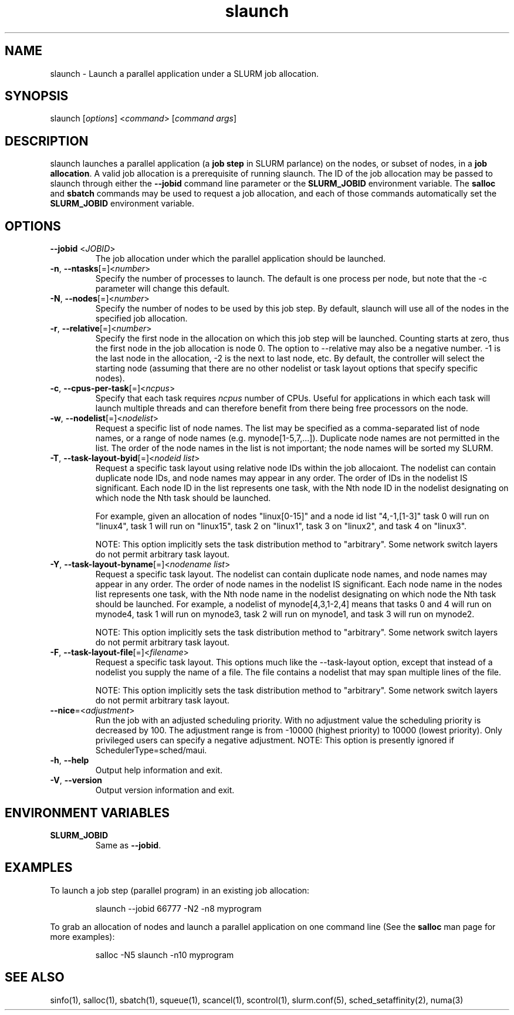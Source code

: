 .\" $Id$
.TH "slaunch" "1" "SLURM 1.2" "July 2006" "SLURM Commands"
.SH "NAME"
.LP 
slaunch \- Launch a parallel application under a SLURM job allocation.
.SH "SYNOPSIS"
.LP 
slaunch [\fIoptions\fP] <\fIcommand\fP> [\fIcommand args\fR]
.SH "DESCRIPTION"
.LP 
slaunch launches a parallel application (a \fBjob step\fR in SLURM parlance) on the nodes, or subset of nodes, in a \fBjob allocation\fR.   A valid job allocation is a prerequisite of running slaunch.  The ID of the job allocation may be passed to slaunch through either the \fB\-\-jobid\fR command line parameter or the \fBSLURM_JOBID\fR environment variable.  The \fBsalloc\fR and \fBsbatch\fR commands may be used to request a job allocation, and each of those commands automatically set the \fBSLURM_JOBID\fR environment variable.
.SH "OPTIONS"
.LP 
.TP 
\fB\-\-jobid\fR <\fIJOBID\fP>
The job allocation under which the parallel application should be launched.
.TP 
\fB\-n\fR, \fB\-\-ntasks\fR[=]<\fInumber\fR>
Specify the number of processes to launch.  The default is one process per node, but note that the \-c parameter will change this default.
.TP 
\fB\-N\fR, \fB\-\-nodes\fR[=]<\fInumber\fR>
Specify the number of nodes to be used by this job step.  By default,
slaunch will use all of the nodes in the specified job allocation.
.TP 
\fB\-r\fR, \fB\-\-relative\fR[=]<\fInumber\fR>
Specify the first node in the allocation on which this job step will be launched.  Counting starts at zero, thus the first node in the job allocation is node 0.  The option to \-\-relative may also be a negative number.  \-1 is the last node in the allocation, \-2 is the next to last node, etc.  By default, the controller will select the starting node (assuming that there are no other nodelist or task layout options that specify specific nodes).

.TP 
\fB\-c\fR, \fB\-\-cpus\-per\-task\fR[=]<\fIncpus\fR>
Specify that each task requires \fIncpus\fR number of CPUs.  Useful for applications in which each task will launch multiple threads and can therefore benefit from there being free processors on the node.
.TP 
\fB\-w\fR, \fB\-\-nodelist\fR[=]<\fInodelist\fR>
Request a specific list of node names.  The list may be specified as a comma\-separated list of node names, or a range of node names (e.g. mynode[1\-5,7,...]).  Duplicate node names are not permitted in the list.
The order of the node names in the list is not important; the node names
will be sorted my SLURM.

.TP 
\fB\-T\fR, \fB\-\-task\-layout\-byid\fR[=]<\fInodeid list\fR>
Request a specific task layout using relative node IDs within the job allocaiont.  The nodelist can contain duplicate node IDs, and node names may appear in any order.  The order of IDs in
the nodelist IS significant.  Each node ID in the list represents
one task, with the Nth node ID in the nodelist designating on which node
the Nth task should be launched.

For example, given an allocation of nodes "linux[0\-15]" and a node id list "4,\-1,[1\-3]" task 0 will run on "linux4", task 1 will run on "linux15", task 2 on "linux1", task 3 on "linux2", and task 4 on "linux3".

NOTE: This option implicitly sets the task distribution method to "arbitrary".  Some network switch layers do not permit arbitrary task layout.

.TP 
\fB\-Y\fR, \fB\-\-task\-layout\-byname\fR[=]<\fInodename list\fR>
Request a specific task layout.  The nodelist can contain duplicate node
names, and node names may appear in any order.  The order of node names in
the nodelist IS significant.  Each node name in the nodes list represents
one task, with the Nth node name in the nodelist designating on which node
the Nth task should be launched.  For example, a nodelist of mynode[4,3,1\-2,4]
means that tasks 0 and 4 will run on mynode4, task 1 will run on mynode3,
task 2 will run on mynode1, and task 3 will run on mynode2.

NOTE: This option implicitly sets the task distribution method to "arbitrary".  Some network switch layers do not permit arbitrary task layout.

.TP 
\fB\-F\fR, \fB\-\-task\-layout\-file\fR[=]<\fIfilename\fR>
Request a specific task layout.  This options much like the \-\-task\-layout option, except that instead of a nodelist you supply the name of a file.  The file contains a nodelist that may span multiple lines of the file.

NOTE: This option implicitly sets the task distribution method to "arbitrary".  Some network switch layers do not permit arbitrary task layout.
.TP 
\fB\-\-nice\fR=<\fIadjustment\fR>
Run  the  job  with  an  adjusted  scheduling priority.  With no adjustment value the scheduling priority is  decreased  by  100.  The adjustment range is from \-10000 (highest priority) to 10000 (lowest priority). Only privileged users can specify a  negative adjustment. NOTE: This option is presently ignored if SchedulerType=sched/maui.


.TP 
\fB\-h\fR, \fB\-\-help\fR
Output help information and exit.
.TP 
\fB\-V\fR, \fB\-\-version\fR
Output version information and exit.
.SH "ENVIRONMENT VARIABLES"
.LP 
.TP 
\fBSLURM_JOBID\fP
Same as \fB\-\-jobid\fR.
.SH "EXAMPLES"
.LP 
To launch a job step (parallel program) in an existing job allocation:
.IP 
slaunch \-\-jobid 66777 \-N2 \-n8 myprogram
.LP 
To grab an allocation of nodes and launch a parallel application on one command line (See the \fBsalloc\fR man page for more examples):
.IP 
salloc \-N5 slaunch \-n10 myprogram
.SH "SEE ALSO"
.LP 
sinfo(1), salloc(1), sbatch(1), squeue(1), scancel(1), scontrol(1), slurm.conf(5), sched_setaffinity(2), numa(3)
